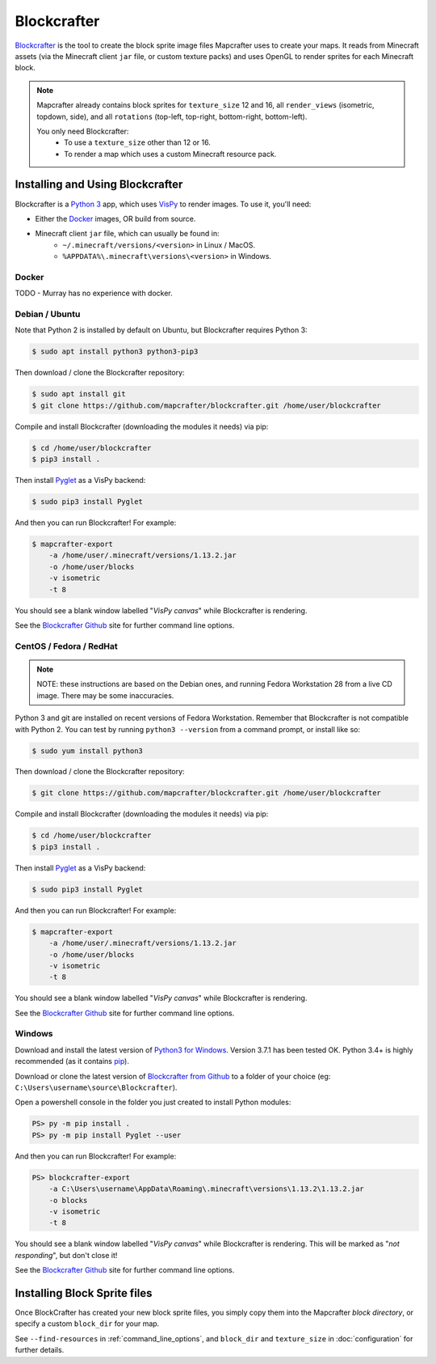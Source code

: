 ============
Blockcrafter
============

`Blockcrafter <https://github.com/mapcrafter/blockcrafter>`_ is the tool 
to create the block sprite image files Mapcrafter uses to create your 
maps. It reads from Minecraft assets (via the Minecraft client ``jar`` file, 
or custom texture packs) and uses OpenGL to render sprites for each Minecraft 
block. 

.. note::
    Mapcrafter already contains block sprites for ``texture_size`` 12 and 16, 
    all ``render_views`` (isometric, topdown, side), and all ``rotations`` 
    (top-left, top-right, bottom-right, bottom-left).

    You only need Blockcrafter:
        * To use a ``texture_size`` other than 12 or 16.
        * To render a map which uses a custom Minecraft resource pack.


Installing and Using Blockcrafter
=================================

Blockcrafter is a `Python 3 <https://www.python.org/>`_ app, which uses 
`VisPy <http://vispy.org>`_ to render images. To use it, you'll need:

* Either the `Docker <https://www.docker.com/>`_ images, OR build from source.
* Minecraft client ``jar`` file, which can usually be found in:
    * ``~/.minecraft/versions/<version>`` in Linux / MacOS.
    * ``%APPDATA%\.minecraft\versions\<version>`` in Windows.


Docker
------

TODO - Murray has no experience with docker.


Debian / Ubuntu
---------------

Note that Python 2 is installed by default on Ubuntu, but Blockcrafter requires Python 3:

.. code-block:: shell
    
    $ sudo apt install python3 python3-pip3

Then download / clone the Blockcrafter repository:

.. code-block:: shell
    
    $ sudo apt install git
    $ git clone https://github.com/mapcrafter/blockcrafter.git /home/user/blockcrafter

Compile and install Blockcrafter (downloading the modules it needs) via pip:

.. code-block:: shell
  
    $ cd /home/user/blockcrafter
    $ pip3 install .

Then install `Pyglet <https://pypi.org/project/pyglet/>`_ as a VisPy backend:

.. code-block:: shell
   
    $ sudo pip3 install Pyglet

And then you can run Blockcrafter! For example:

.. code-block:: shell
  
    $ mapcrafter-export 
        -a /home/user/.minecraft/versions/1.13.2.jar 
        -o /home/user/blocks 
        -v isometric 
        -t 8

You should see a blank window labelled "*VisPy canvas*" while Blockcrafter is rendering.

See the `Blockcrafter Github <https://github.com/mapcrafter/blockcrafter>`_ site for
further command line options.

CentOS / Fedora / RedHat
------------------------

.. note::
    NOTE: these instructions are based on the Debian ones, and running Fedora Workstation 28
    from a live CD image. There may be some inaccuracies.

Python 3 and git are installed on recent versions of Fedora Workstation. Remember that 
Blockcrafter is not compatible with Python 2. You can test by running ``python3 --version`` 
from a command prompt, or install like so:

.. code-block:: shell
    
    $ sudo yum install python3

Then download / clone the Blockcrafter repository:

.. code-block:: shell
    
    $ git clone https://github.com/mapcrafter/blockcrafter.git /home/user/blockcrafter

Compile and install Blockcrafter (downloading the modules it needs) via pip:

.. code-block:: shell
   
    $ cd /home/user/blockcrafter
    $ pip3 install .

Then install `Pyglet <https://pypi.org/project/pyglet/>`_ as a VisPy backend:

.. code-block:: shell

    $ sudo pip3 install Pyglet

And then you can run Blockcrafter! For example:

.. code-block:: shell

    $ mapcrafter-export 
        -a /home/user/.minecraft/versions/1.13.2.jar 
        -o /home/user/blocks 
        -v isometric 
        -t 8

You should see a blank window labelled "*VisPy canvas*" while Blockcrafter is rendering.

See the `Blockcrafter Github <https://github.com/mapcrafter/blockcrafter>`_ site for
further command line options.


Windows
-------

Download and install the latest version of `Python3 for Windows 
<https://www.python.org/downloads/windows/>`_. Version 3.7.1 has been tested OK.
Python 3.4+ is highly recommended (as it contains `pip <https://pip.pypa.io/en/stable/>`_).

Download or clone the latest version of `Blockcrafter from Github <https://github.com/ligos/blockcrafter>`_
to a folder of your choice (eg: ``C:\Users\username\source\Blockcrafter``).

Open a powershell console in the folder you just created to install Python modules:

.. code-block:: shell

    PS> py -m pip install .
    PS> py -m pip install Pyglet --user

And then you can run Blockcrafter! For example:

.. code-block:: shell

    PS> blockcrafter-export 
        -a C:\Users\username\AppData\Roaming\.minecraft\versions\1.13.2\1.13.2.jar 
        -o blocks 
        -v isometric 
        -t 8

You should see a blank window labelled "*VisPy canvas*" while Blockcrafter is rendering.
This will be marked as "*not responding*", but don't close it!

See the `Blockcrafter Github <https://github.com/mapcrafter/blockcrafter>`_ site for
further command line options.


Installing Block Sprite files
=============================

Once BlockCrafter has created your new block sprite files, you simply copy
them into the Mapcrafter *block directory*, or specify a custom ``block_dir``
for your map.

See ``--find-resources`` in :ref:`command_line_options`, and ``block_dir`` 
and ``texture_size`` in :doc:`configuration` for further details.